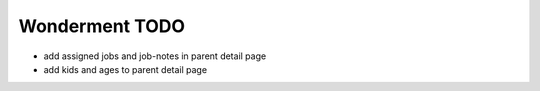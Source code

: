 Wonderment TODO
===============

- add assigned jobs and job-notes in parent detail page
- add kids and ages to parent detail page

